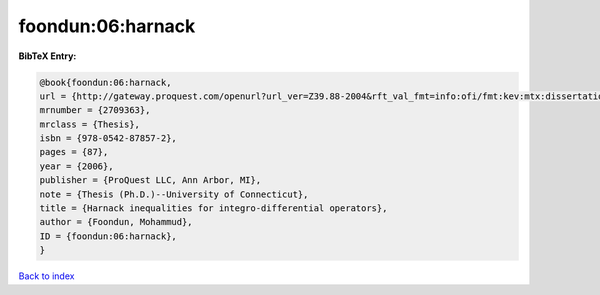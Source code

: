 foondun:06:harnack
==================

.. :cite:t:`foondun:06:harnack`

.. bibliography:: ../../All.bib

**BibTeX Entry:**

.. code-block:: bibtex

   @book{foondun:06:harnack,
   url = {http://gateway.proquest.com/openurl?url_ver=Z39.88-2004&rft_val_fmt=info:ofi/fmt:kev:mtx:dissertation&res_dat=xri:pqdiss&rft_dat=xri:pqdiss:3234304},
   mrnumber = {2709363},
   mrclass = {Thesis},
   isbn = {978-0542-87857-2},
   pages = {87},
   year = {2006},
   publisher = {ProQuest LLC, Ann Arbor, MI},
   note = {Thesis (Ph.D.)--University of Connecticut},
   title = {Harnack inequalities for integro-differential operators},
   author = {Foondun, Mohammud},
   ID = {foondun:06:harnack},
   }

`Back to index <../index>`_
